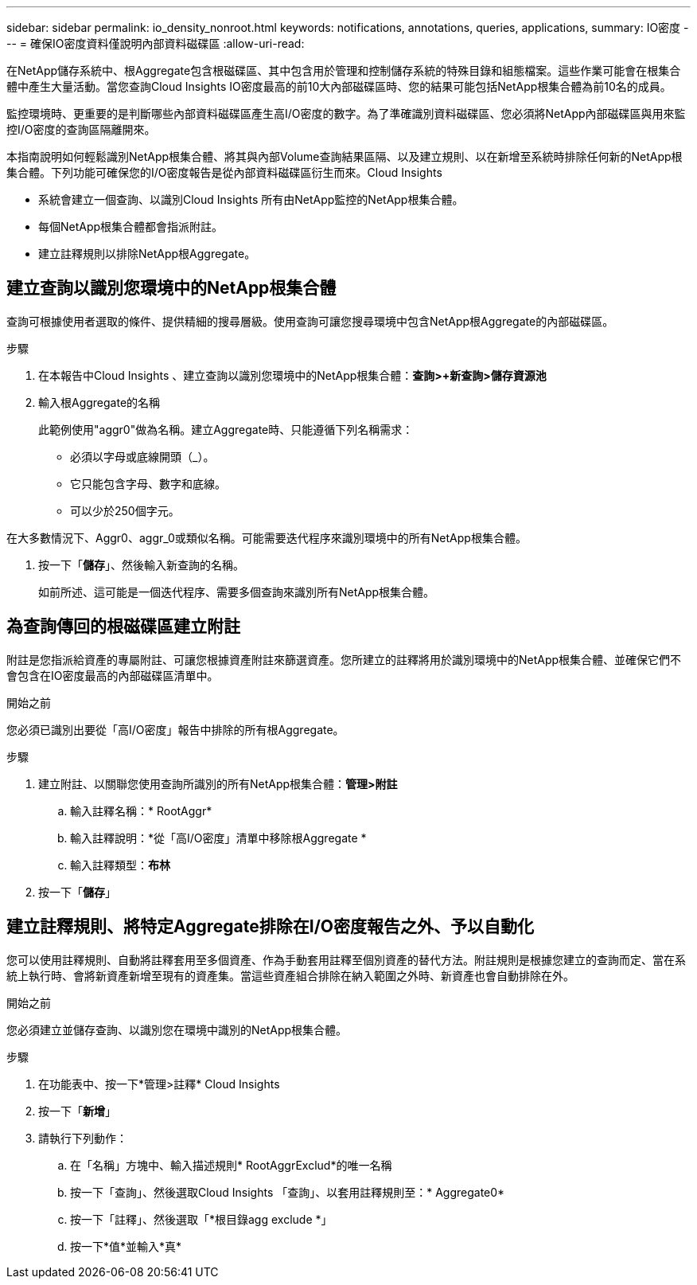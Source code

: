 ---
sidebar: sidebar 
permalink: io_density_nonroot.html 
keywords: notifications, annotations, queries, applications, 
summary: IO密度 
---
= 確保IO密度資料僅說明內部資料磁碟區
:allow-uri-read: 


[role="lead"]
在NetApp儲存系統中、根Aggregate包含根磁碟區、其中包含用於管理和控制儲存系統的特殊目錄和組態檔案。這些作業可能會在根集合體中產生大量活動。當您查詢Cloud Insights IO密度最高的前10大內部磁碟區時、您的結果可能包括NetApp根集合體為前10名的成員。

監控環境時、更重要的是判斷哪些內部資料磁碟區產生高I/O密度的數字。為了準確識別資料磁碟區、您必須將NetApp內部磁碟區與用來監控I/O密度的查詢區隔離開來。

本指南說明如何輕鬆識別NetApp根集合體、將其與內部Volume查詢結果區隔、以及建立規則、以在新增至系統時排除任何新的NetApp根集合體。下列功能可確保您的I/O密度報告是從內部資料磁碟區衍生而來。Cloud Insights

* 系統會建立一個查詢、以識別Cloud Insights 所有由NetApp監控的NetApp根集合體。
* 每個NetApp根集合體都會指派附註。
* 建立註釋規則以排除NetApp根Aggregate。




== 建立查詢以識別您環境中的NetApp根集合體

查詢可根據使用者選取的條件、提供精細的搜尋層級。使用查詢可讓您搜尋環境中包含NetApp根Aggregate的內部磁碟區。

.步驟
. 在本報告中Cloud Insights 、建立查詢以識別您環境中的NetApp根集合體：*查詢>+新查詢>儲存資源池*
. 輸入根Aggregate的名稱
+
此範例使用"aggr0"做為名稱。建立Aggregate時、只能遵循下列名稱需求：

+
** 必須以字母或底線開頭（_）。
** 它只能包含字母、數字和底線。
** 可以少於250個字元。




在大多數情況下、Aggr0、aggr_0或類似名稱。可能需要迭代程序來識別環境中的所有NetApp根集合體。

. 按一下「*儲存*」、然後輸入新查詢的名稱。
+
如前所述、這可能是一個迭代程序、需要多個查詢來識別所有NetApp根集合體。





== 為查詢傳回的根磁碟區建立附註

附註是您指派給資產的專屬附註、可讓您根據資產附註來篩選資產。您所建立的註釋將用於識別環境中的NetApp根集合體、並確保它們不會包含在IO密度最高的內部磁碟區清單中。

.開始之前
您必須已識別出要從「高I/O密度」報告中排除的所有根Aggregate。

.步驟
. 建立附註、以關聯您使用查詢所識別的所有NetApp根集合體：*管理>附註*
+
.. 輸入註釋名稱：* RootAggr*
.. 輸入註釋說明：*從「高I/O密度」清單中移除根Aggregate *
.. 輸入註釋類型：*布林*


. 按一下「*儲存*」




== 建立註釋規則、將特定Aggregate排除在I/O密度報告之外、予以自動化

您可以使用註釋規則、自動將註釋套用至多個資產、作為手動套用註釋至個別資產的替代方法。附註規則是根據您建立的查詢而定、當在系統上執行時、會將新資產新增至現有的資產集。當這些資產組合排除在納入範圍之外時、新資產也會自動排除在外。

.開始之前
您必須建立並儲存查詢、以識別您在環境中識別的NetApp根集合體。

.步驟
. 在功能表中、按一下*管理>註釋* Cloud Insights
. 按一下「*新增*」
. 請執行下列動作：
+
.. 在「名稱」方塊中、輸入描述規則* RootAggrExclud*的唯一名稱
.. 按一下「查詢」、然後選取Cloud Insights 「查詢」、以套用註釋規則至：* Aggregate0*
.. 按一下「註釋」、然後選取「*根目錄agg exclude *」
.. 按一下*值*並輸入*真*



